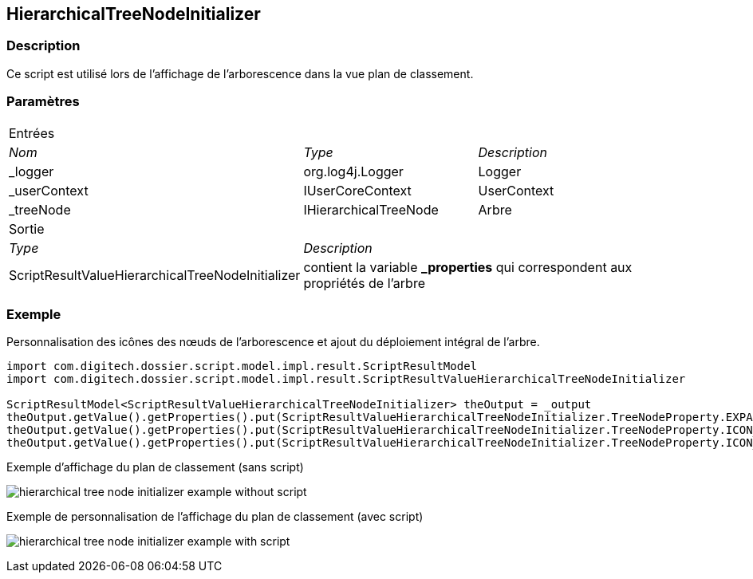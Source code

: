 [[_20_HierarchicalTreeNodeInitializer]]
== HierarchicalTreeNodeInitializer

=== Description

Ce script est utilisé lors de l'affichage de l'arborescence dans la vue plan de classement.

=== Paramètres

[options="noheader",cols="2a,2a,3a"]
|===
3+|[.header]
Entrées|[.sub-header]
_Nom_|[.sub-header]
_Type_|[.sub-header]
_Description_

|_logger|org.log4j.Logger|Logger
|_userContext|IUserCoreContext|UserContext
|_treeNode|IHierarchicalTreeNode|Arbre
3+|[.header]
Sortie
|[.sub-header]
_Type_ 2+|[.sub-header]
_Description_

|ScriptResultValueHierarchicalTreeNodeInitializer 2+|contient la variable *_properties* qui correspondent aux propriétés de l'arbre
|===

=== Exemple

Personnalisation des icônes des nœuds de l'arborescence et ajout du déploiement intégral de l'arbre.

[source, groovy]
----
import com.digitech.dossier.script.model.impl.result.ScriptResultModel
import com.digitech.dossier.script.model.impl.result.ScriptResultValueHierarchicalTreeNodeInitializer

ScriptResultModel<ScriptResultValueHierarchicalTreeNodeInitializer> theOutput = _output
theOutput.getValue().getProperties().put(ScriptResultValueHierarchicalTreeNodeInitializer.TreeNodeProperty.EXPANDED, "true")
theOutput.getValue().getProperties().put(ScriptResultValueHierarchicalTreeNodeInitializer.TreeNodeProperty.ICON_FOLDER, "/ui/common/img/dossier_logo.svg")
theOutput.getValue().getProperties().put(ScriptResultValueHierarchicalTreeNodeInitializer.TreeNodeProperty.ICON_LEAF, "/ui/common/img/alert_fatal.svg")
----

.Exemple d'affichage du plan de classement (sans script)
image:examples/hierarchical_tree_node_initializer_example_without_script.png[]

.Exemple de personnalisation de l'affichage du plan de classement (avec script)
image:examples/hierarchical_tree_node_initializer_example_with_script.png[]